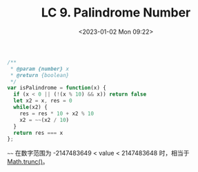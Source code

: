 #+TITLE: LC 9. Palindrome Number
#+DATE: <2023-01-02 Mon 09:22>
#+TAGS[]: LeetCode 技术

#+BEGIN_SRC js
/**
 * @param {number} x
 * @return {boolean}
 */
var isPalindrome = function(x) {
  if (x < 0 || (!(x % 10) && x)) return false
  let x2 = x, res = 0
  while(x2) {
    res = res * 10 + x2 % 10
    x2 = ~~(x2 / 10)
  }
  return res === x
};
#+END_SRC

=~~= 在数字范围为 -2147483649 < value < 2147483648 时，相当于 [[https://developer.mozilla.org/en-US/docs/Web/JavaScript/Reference/Global_Objects/Math/trunc][Math.trunc()]]。
